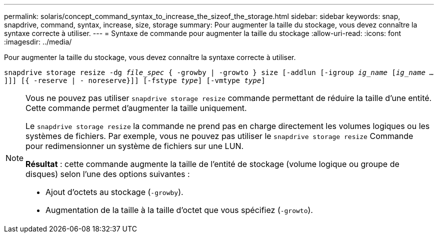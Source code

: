 ---
permalink: solaris/concept_command_syntax_to_increase_the_sizeof_the_storage.html 
sidebar: sidebar 
keywords: snap, snapdrive, command, syntax, increase, size, storage 
summary: Pour augmenter la taille du stockage, vous devez connaître la syntaxe correcte à utiliser. 
---
= Syntaxe de commande pour augmenter la taille du stockage
:allow-uri-read: 
:icons: font
:imagesdir: ../media/


[role="lead"]
Pour augmenter la taille du stockage, vous devez connaître la syntaxe correcte à utiliser.

`snapdrive storage resize -dg _file_spec_ { -growby | -growto } size [-addlun [-igroup _ig_name_ [_ig_name ..._]]] [{ -reserve | - noreserve}]] [-fstype _type_] [-vmtype _type_]`

[NOTE]
====
Vous ne pouvez pas utiliser `snapdrive storage resize` commande permettant de réduire la taille d'une entité. Cette commande permet d'augmenter la taille uniquement.

Le `snapdrive storage resize` la commande ne prend pas en charge directement les volumes logiques ou les systèmes de fichiers. Par exemple, vous ne pouvez pas utiliser le `snapdrive storage resize` Commande pour redimensionner un système de fichiers sur une LUN.

*Résultat* : cette commande augmente la taille de l'entité de stockage (volume logique ou groupe de disques) selon l'une des options suivantes :

* Ajout d'octets au stockage (`-growby`).
* Augmentation de la taille à la taille d'octet que vous spécifiez (`-growto`).


====